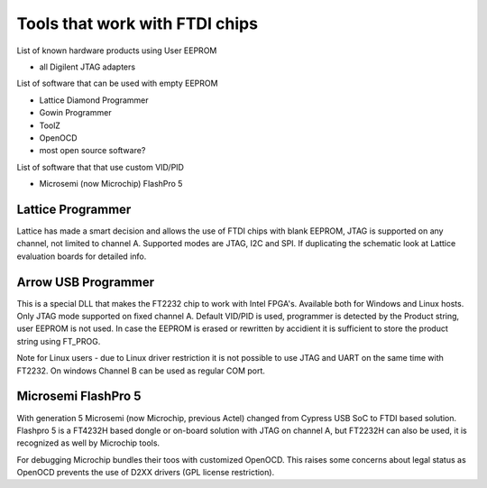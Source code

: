 

========= ======================================
VID/PID   
========= ======================================
0000/0000v 
0000/0000 
========= ======================================



Tools that work with FTDI chips
===============================

List of known hardware products using User EEPROM

* all Digilent JTAG adapters

List of software that can be used with empty EEPROM

* Lattice Diamond Programmer
* Gowin Programmer
* ToolZ
* OpenOCD
* most open source software?

List of software that that use custom VID/PID

* Microsemi (now Microchip) FlashPro 5


Lattice Programmer
------------------
Lattice has made a smart decision and allows the use of FTDI chips with blank EEPROM, JTAG is supported on any channel, not limited to channel A. Supported modes are JTAG, I2C and SPI. If duplicating the schematic look at Lattice evaluation boards for detailed info.


Arrow USB Programmer
--------------------
This is a special DLL that makes the FT2232 chip to work with Intel FPGA's. Available both for Windows and Linux hosts. Only JTAG mode supported on fixed channel A. Default VID/PID is used, programmer is detected by the Product string, user EEPROM is not used. In case the EEPROM is erased or rewritten by accidient it is sufficient to store the product string using FT_PROG.

Note for Linux users - due to Linux driver restriction it is not possible to use JTAG and UART on the same time with FT2232. On windows Channel B can be used as regular COM port.

Microsemi FlashPro 5
--------------------
With generation 5 Microsemi (now Microchip, previous Actel) changed from Cypress USB SoC to FTDI based solution. Flashpro 5 is a FT4232H based dongle or on-board solution with JTAG on channel A, but FT2232H can also be used, it is recognized as well by Microchip tools.

For debugging Microchip bundles their toos with customized OpenOCD. This raises some concerns about legal status as OpenOCD prevents the use of D2XX drivers (GPL license restriction).












